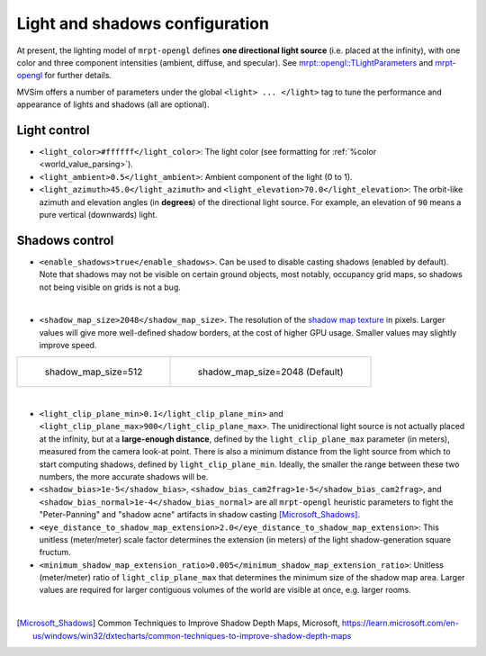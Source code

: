 .. _world_lighting:

Light and shadows configuration
--------------------------------------------


At present, the lighting model of ``mrpt-opengl`` defines
**one directional light source** (i.e. placed at the infinity),
with one color and three component intensities (ambient, diffuse, and specular).
See `mrpt::opengl::TLightParameters <https://docs.mrpt.org/reference/latest/struct_mrpt_opengl_TLightParameters.html>`_
and `mrpt-opengl <https://docs.mrpt.org/reference/latest/group_mrpt_opengl_grp.html>`_ for further details.

MVSim offers a number of parameters under the global ``<light> ... </light>`` tag
to tune the performance and appearance of lights and shadows (all are optional).

Light control
================

- ``<light_color>#ffffff</light_color>``: The light color (see formatting for :ref:`%color <world_value_parsing>`).

- ``<light_ambient>0.5</light_ambient>``: Ambient component of the light (0 to 1).

- ``<light_azimuth>45.0</light_azimuth>`` and ``<light_elevation>70.0</light_elevation>``: 
  The orbit-like azimuth and elevation angles (in **degrees**) of the directional light source.
  For example, an elevation of ``90`` means a pure vertical (downwards) light.

.. raw:: html

   <video controls autoplay loop muted> <source src="https://mrpt.github.io/mvsim-models/anims/mvsim-docs-light-direction.mp4" type="video/mp4"> </video>



Shadows control
================

- ``<enable_shadows>true</enable_shadows>``. Can be used to disable casting shadows (enabled by default).
  Note that shadows may not be visible on certain ground objects, most notably, occupancy grid maps, so 
  shadows not being visible on grids is not a bug.

.. raw:: html

   <video controls autoplay loop muted> <source src="https://mrpt.github.io/mvsim-models/anims/mvsim-docs-shadows-on-off.mp4" type="video/mp4"> </video>

|


- ``<shadow_map_size>2048</shadow_map_size>``. The resolution of the `shadow map texture <https://en.wikipedia.org/wiki/Shadow_mapping>`_ in pixels.
  Larger values will give more well-defined shadow borders, at the cost of higher GPU usage. Smaller values may slightly improve speed.

.. list-table:: 

    * - .. figure:: https://mrpt.github.io/mvsim-models/screenshots/shadow_map_size-512.png

           shadow_map_size=512

      - .. figure:: https://mrpt.github.io/mvsim-models/screenshots/shadow_map_size-2048.png

           shadow_map_size=2048 (Default)


|


- ``<light_clip_plane_min>0.1</light_clip_plane_min>`` and ``<light_clip_plane_max>900</light_clip_plane_max>``.
  The unidirectional light source is not actually placed at the infinity, but at a **large-enough distance**, defined by the ``light_clip_plane_max``
  parameter (in meters), measured from the camera look-at point. There is also a minimum distance from the light source from which to start computing
  shadows, defined by ``light_clip_plane_min``. Ideally, the smaller the range between these two numbers, the more accurate shadows will be.


- ``<shadow_bias>1e-5</shadow_bias>``, ``<shadow_bias_cam2frag>1e-5</shadow_bias_cam2frag>``, and 
  ``<shadow_bias_normal>1e-4</shadow_bias_normal>`` are all ``mrpt-opengl`` heuristic parameters to 
  fight the "Peter-Panning" and "shadow acne" artifacts in shadow casting [Microsoft_Shadows]_.

- ``<eye_distance_to_shadow_map_extension>2.0</eye_distance_to_shadow_map_extension>``: This unitless (meter/meter)
  scale factor determines the extension (in meters) of the light shadow-generation square fructum.

- ``<minimum_shadow_map_extension_ratio>0.005</minimum_shadow_map_extension_ratio>``: Unitless (meter/meter)
  ratio of ``light_clip_plane_max`` that determines the minimum size of the shadow map area. Larger values
  are required for larger contiguous volumes of the world are visible at once, e.g. larger rooms.


|


.. code-block:: xml
   :caption: Light and shadow tuning parameters: example

   <mvsim_world version="1.0">
    ...
    <!-- light and shadow options -->
    <light>
      <enable_shadows>true</enable_shadows>
      <!-- <shadow_map_size>1024</shadow_map_size> -->

      <light_azimuth_deg>160.0</light_azimuth_deg>
      <light_elevation_deg>40.0</light_elevation_deg>
    </light>
    ...
   </mvsim_world>


.. [Microsoft_Shadows] Common Techniques to Improve Shadow Depth Maps, Microsoft, https://learn.microsoft.com/en-us/windows/win32/dxtecharts/common-techniques-to-improve-shadow-depth-maps
